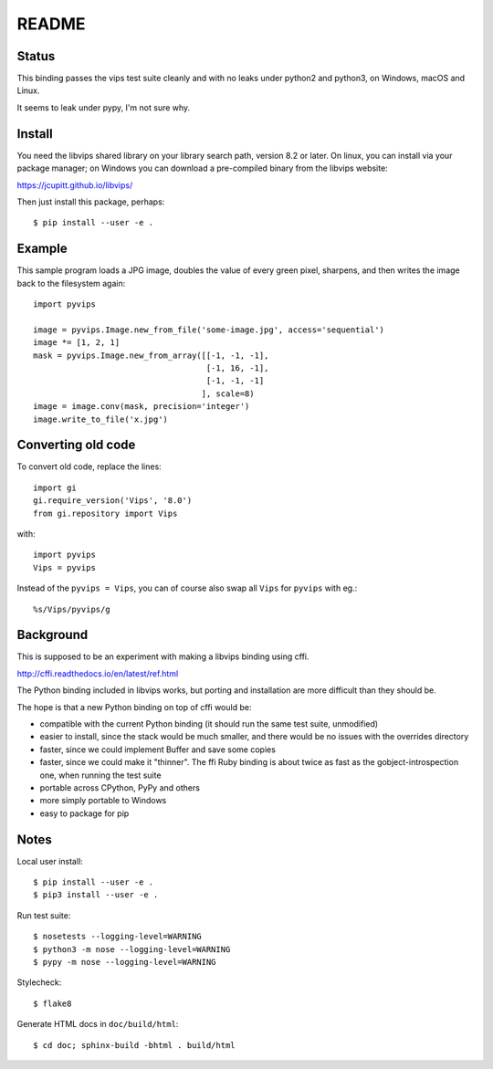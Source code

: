 README
======

.. image:: https://travis-ci.org/jcupitt/pyvips.svg?branch=master
    :alt: Build Status
    :target: https://travis-ci.org/jcupitt/pyvips

Status
------

This binding passes the vips test suite cleanly and with no leaks under python2
and python3, on Windows, macOS and Linux. 

It seems to leak under pypy, I'm not sure why. 

Install
-------

You need the libvips shared library on your library search path, version 8.2 or
later. On linux, you can install via your package manager; on Windows you
can download a pre-compiled binary from the libvips website:

https://jcupitt.github.io/libvips/

Then just install this package, perhaps::

	$ pip install --user -e .

Example
-------

This sample program loads a JPG image, doubles the value of every green pixel,
sharpens, and then writes the image back to the filesystem again::

    import pyvips

    image = pyvips.Image.new_from_file('some-image.jpg', access='sequential')
    image *= [1, 2, 1]
    mask = pyvips.Image.new_from_array([[-1, -1, -1],
                                        [-1, 16, -1],
                                        [-1, -1, -1]
                                       ], scale=8)
    image = image.conv(mask, precision='integer')
    image.write_to_file('x.jpg')

Converting old code
-------------------

To convert old code, replace the lines::

	import gi
	gi.require_version('Vips', '8.0')
	from gi.repository import Vips 

with::

	import pyvips
	Vips = pyvips

Instead of the ``pyvips = Vips``, you can of course also swap all ``Vips`` for
``pyvips`` with eg.::

        %s/Vips/pyvips/g

Background
----------

This is supposed to be an experiment with making a libvips binding using cffi.

http://cffi.readthedocs.io/en/latest/ref.html

The Python binding included in libvips works, but porting and installation
are more difficult than they should be. 

The hope is that a new Python binding on top of cffi would be:

* compatible with the current Python binding (it should run the same test suite,
  unmodified)

* easier to install, since the stack would be much smaller, and there would be
  no issues with the overrides directory

* faster, since we could implement Buffer and save some copies

* faster, since we could make it "thinner". The ffi Ruby binding is about twice
  as fast as the gobject-introspection one, when running the test suite

* portable across CPython, PyPy and others

* more simply portable to Windows 

* easy to package for pip

Notes
-----

Local user install::

	$ pip install --user -e .
	$ pip3 install --user -e .

Run test suite::

	$ nosetests --logging-level=WARNING
	$ python3 -m nose --logging-level=WARNING
	$ pypy -m nose --logging-level=WARNING

Stylecheck::

        $ flake8

Generate HTML docs in ``doc/build/html``::

        $ cd doc; sphinx-build -bhtml . build/html

